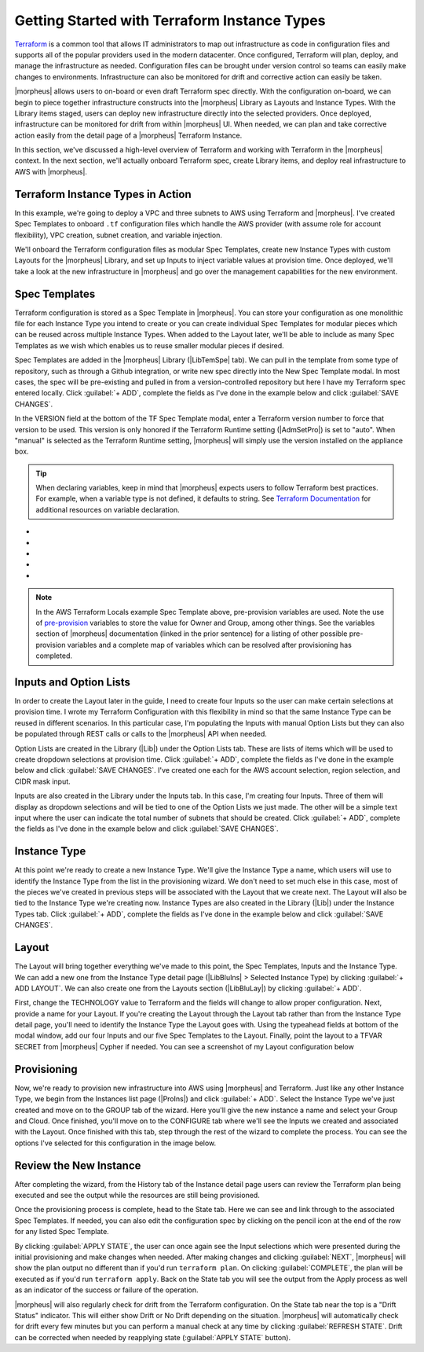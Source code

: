 Getting Started with Terraform Instance Types
---------------------------------------------

`Terraform <https://www.terraform.io/intro/index.html>`_ is a common tool that allows IT administrators to map out infrastructure as code in configuration files and supports all of the popular providers used in the modern datacenter. Once configured, Terraform will plan, deploy, and manage the infrastructure as needed. Configuration files can be brought under version control so teams can easily make changes to environments. Infrastructure can also be monitored for drift and corrective action can easily be taken.

|morpheus| allows users to on-board or even draft Terraform spec directly. With the configuration on-board, we can begin to piece together infrastructure constructs into the |morpheus| Library as Layouts and Instance Types. With the Library items staged, users can deploy new infrastructure directly into the selected providers. Once deployed, infrastructure can be monitored for drift from within |morpheus| UI. When needed, we can plan and take corrective action easily from the detail page of a |morpheus| Terraform Instance.

In this section, we've discussed a high-level overview of Terraform and working with Terraform in the |morpheus| context. In the next section, we'll actually onboard Terraform spec, create Library items, and deploy real infrastructure to AWS with |morpheus|.

Terraform Instance Types in Action
^^^^^^^^^^^^^^^^^^^^^^^^^^^^^^^^^^

In this example, we're going to deploy a VPC and three subnets to AWS using Terraform and |morpheus|. I've created Spec Templates to onboard ``.tf`` configuration files which handle the AWS provider (with assume role for account flexibility), VPC creation, subnet creation, and variable injection.

We'll onboard the Terraform configuration files as modular Spec Templates, create new Instance Types with custom Layouts for the |morpheus| Library, and set up Inputs to inject variable values at provision time. Once deployed, we'll take a look at the new infrastructure in |morpheus| and go over the management capabilities for the new environment.

Spec Templates
^^^^^^^^^^^^^^

Terraform configuration is stored as a Spec Template in |morpheus|. You can store your configuration as one monolithic file for each Instance Type you intend to create or you can create individual Spec Templates for modular pieces which can be reused across multiple Instance Types. When added to the Layout later, we'll be able to include as many Spec Templates as we wish which enables us to reuse smaller modular pieces if desired.

Spec Templates are added in the |morpheus| Library (|LibTemSpe| tab). We can pull in the template from some type of repository, such as through a Github integration, or write new spec directly into the New Spec Template modal. In most cases, the spec will be pre-existing and pulled in from a version-controlled repository but here I have my Terraform spec entered locally. Click :guilabel:`+ ADD`, complete the fields as I've done in the example below and click :guilabel:`SAVE CHANGES`.

In the VERSION field at the bottom of the TF Spec Template modal, enter a Terraform version number to force that version to be used. This version is only honored if the Terraform Runtime setting (|AdmSetPro|) is set to "auto". When "manual" is selected as the Terraform Runtime setting, |morpheus| will simply use the version installed on the appliance box.

.. TIP:: When declaring variables, keep in mind that |morpheus| expects users to follow Terraform best practices. For example, when a variable type is not defined, it defaults to string. See `Terraform Documentation <https://www.terraform.io/docs/language/values/variables.html>`_ for additional resources on variable declaration.

.. image:: /images/integration_guides/terr_inst_guide/1newSpec.png

- .. toggle-header:: :header: **AWS Subnet by Count**

    .. code-block:: terraform

      # This spec template creates AWS subnets based on the count requested utilizing the vpc cidr provided in var.vpc_cidr variable

      locals {
        bitCount = sum([tonumber(local.subnet_options.cidrMask),-tonumber(split("/",var.vpc_cidr)[1])])
      }

      resource "aws_subnet" "main" {
          count = tonumber(var.subnetCount)
          vpc_id     = aws_vpc.main.id
          cidr_block = cidrsubnet(var.vpc_cidr, local.bitCount, count.index)

          tags = merge(
              local.default_tags,
              {
              Name = "${var.vpc_name}-subnet-0${count.index}"
              }
          )
      }

      output "aws_subnet" {
        value = aws_subnet.main
        sensitive = true
      }

- .. toggle-header:: :header: **AWS Terraform Default Vars**

    .. code-block:: terraform

      variable "access_key" {
        type        = string
      }

      variable "secret_key" {
        type        = string
      }

      variable "subnetCount" {
        type = number
        default = "<%=customOptions.subnetCount%>"
      }

      variable "sensitive_thing" {
        type = string
        default = "this_var_is_sensitive"
        sensitive = true
      }

- .. toggle-header:: :header: **AWS Provider Role Assume**

    .. code-block:: terraform

      terraform {
        required_providers {
          aws = {
            source = "hashicorp/aws"
            version = ">= 3.35.0"
          }
        }
      }

      provider "aws" {
        region     = local.vpc_options.region
        access_key = var.access_key
        secret_key = var.secret_key

        assume_role {
          # The role ARN within Account B to AssumeRole into.
          role_arn = "arn:aws:iam::${local.vpc_options.aws_account}:role/OrganizationAccountAccessRole"
        }
      }

- .. toggle-header:: :header: **AWS Terrform Locals**

    .. code-block:: terraform

      locals {
        #  Common tags to be assigned to all resources
        default_tags = {
          Owner    = "<%=username%>"
          Group = "<%=groupName%>"
          Management_Tool = "Terraform"
          Management_Platform = "Morpheus"
        }

        subnet_options = {
          cidrMask = "<%=customOptions.cidrMask%>"
          subnetCount = "<%=customOptions.subnetCount%>"
        }
        vpc_options = {
          region = "<%=customOptions.awsRegion%>"
          aws_account = "<%=customOptions.awsAccount%>"
        }
      }

- .. toggle-header:: :header: **AWS VPC**

    .. code-block:: terraform

      variable "vpc_cidr" {
        type        = string
        description = "CIDR for the the VPC"
        default = "172.16.0.0/24"
      }

      variable "vpc_name" {
        type        = string
        description = "Name for the VPC"
        default = "durka"
      }

      resource "aws_vpc" "main" {
          cidr_block = var.vpc_cidr

       tags = merge(
          local.default_tags,
          {
            Name = var.vpc_name
          }
        )
      }

      output "aws_vpc" {
        value = aws_vpc.main
        sensitive = true
      }

.. NOTE:: In the AWS Terraform Locals example Spec Template above, pre-provision variables are used. Note the use of `pre-provision <https://docs.morpheusdata.com/en/latest/troubleshooting/Variables_Examples.html?highlight=variables#pre-provision-vars>`_ variables to store the value for Owner and Group, among other things. See the variables section of |morpheus| documentation (linked in the prior sentence) for a listing of other possible pre-provision variables and a complete map of variables which can be resolved after provisioning has completed.

Inputs and Option Lists
^^^^^^^^^^^^^^^^^^^^^^^^^^^^^

In order to create the Layout later in the guide, I need to create four Inputs so the user can make certain selections at provision time. I wrote my Terraform Configuration with this flexibility in mind so that the same Instance Type can be reused in different scenarios. In this particular case, I'm populating the Inputs with manual Option Lists but they can also be populated through REST calls or calls to the |morpheus| API when needed.

Option Lists are created in the Library (|Lib|) under the Option Lists tab. These are lists of items which will be used to create dropdown selections at provision time. Click :guilabel:`+ ADD`, complete the fields as I've done in the example below and click :guilabel:`SAVE CHANGES`. I've created one each for the AWS account selection, region selection, and CIDR mask input.

.. image:: /images/integration_guides/terr_inst_guide/7optionList.png
  :width: 50%

Inputs are also created in the Library under the Inputs tab. In this case, I'm creating four Inputs. Three of them will display as dropdown selections and will be tied to one of the Option Lists we just made. The other will be a simple text input where the user can indicate the total number of subnets that should be created. Click :guilabel:`+ ADD`, complete the fields as I've done in the example below and click :guilabel:`SAVE CHANGES`.

.. image:: /images/integration_guides/terr_inst_guide/8optionType.png
  :width: 50%

Instance Type
^^^^^^^^^^^^^

At this point we're ready to create a new Instance Type. We'll give the Instance Type a name, which users will use to identify the Instance Type from the list in the provisioning wizard. We don't need to set much else in this case, most of the pieces we've created in previous steps will be associated with the Layout that we create next. The Layout will also be tied to the Instance Type we're creating now. Instance Types are also created in the Library (|Lib|) under the Instance Types tab. Click :guilabel:`+ ADD`, complete the fields as I've done in the example below and click :guilabel:`SAVE CHANGES`.

.. image:: /images/integration_guides/terr_inst_guide/9instanceType.png
  :width: 50%

Layout
^^^^^^

The Layout will bring together everything we've made to this point, the Spec Templates, Inputs and the Instance Type. We can add a new one from the Instance Type detail page (|LibBluIns| > Selected Instance Type) by clicking :guilabel:`+ ADD LAYOUT`. We can also create one from the Layouts section (|LibBluLay|) by clicking :guilabel:`+ ADD`.

First, change the TECHNOLOGY value to Terraform and the fields will change to allow proper configuration. Next, provide a name for your Layout. If you're creating the Layout through the Layout tab rather than from the Instance Type detail page, you'll need to identify the Instance Type the Layout goes with. Using the typeahead fields at bottom of the modal window, add our four Inputs and our five Spec Templates to the Layout. Finally, point the layout to a TFVAR SECRET from |morpheus| Cypher if needed. You can see a screenshot of my Layout configuration below

.. image:: /images/integration_guides/terr_inst_guide/10Layout.png
  :width: 50%

Provisioning
^^^^^^^^^^^^

Now, we're ready to provision new infrastructure into AWS using |morpheus| and Terraform. Just like any other Instance Type, we begin from the Instances list page (|ProIns|) and click :guilabel:`+ ADD`. Select the Instance Type we've just created and move on to the GROUP tab of the wizard. Here you'll give the new instance a name and select your Group and Cloud. Once finished, you'll move on to the CONFIGURE tab where we'll see the Inputs we created and associated with the Layout. Once finished with this tab, step through the rest of the wizard to complete the process. You can see the options I've selected for this configuration in the image below.

.. image:: /images/integration_guides/terr_inst_guide/11configureTab.png

Review the New Instance
^^^^^^^^^^^^^^^^^^^^^^^

After completing the wizard, from the History tab of the Instance detail page users can review the Terraform plan being executed and see the output while the resources are still being provisioned.

.. image:: /images/integration_guides/terr_inst_guide/12historyTab.png

Once the provisioning process is complete, head to the State tab. Here we can see and link through to the associated Spec Templates. If needed, you can also edit the configuration spec by clicking on the pencil icon at the end of the row for any listed Spec Template.

By clicking :guilabel:`APPLY STATE`, the user can once again see the Input selections which were presented during the initial provisioning and make changes when needed. After making changes and clicking :guilabel:`NEXT`, |morpheus| will show the plan output no different than if you'd run ``terraform plan``. On clicking :guilabel:`COMPLETE`, the plan will be executed as if you'd run ``terraform apply``. Back on the State tab you will see the output from the Apply process as well as an indicator of the success or failure of the operation.

.. image:: /images/integration_guides/terr_inst_guide/13stateTab.png

|morpheus| will also regularly check for drift from the Terraform configuration. On the State tab near the top is a "Drift Status" indicator. This will either show Drift or No Drift depending on the situation. |morpheus| will automatically check for drift every few minutes but you can perform a manual check at any time by clicking :guilabel:`REFRESH STATE`. Drift can be corrected when needed by reapplying state (:guilabel:`APPLY STATE` button).
